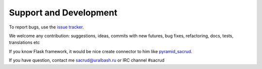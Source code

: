 Support and Development
=======================

To report bugs, use the `issue tracker
<https://github.com/sacrud/sacrud/issues>`_.

We welcome any contribution: suggestions, ideas, commits with new futures, bug
fixes, refactoring, docs, tests, translations etc

If you know Flask framework, it would be nice create connector to him like
`pyramid_sacrud <https://github.com/sacrud/pyramid_sacrud>`_.

If you have question, contact me sacrud@uralbash.ru or IRC channel #sacrud
